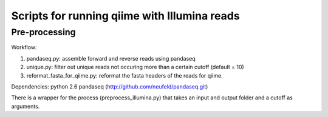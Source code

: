 =============================================
Scripts for running qiime with Illumina reads
=============================================

Pre-processing
==============

Workflow:

1) pandaseq.py: assemble forward and reverse reads using pandaseq
2) unique.py: filter out unique reads not occuring more than a certain cutoff (default = 10)
3) reformat_fasta_for_qiime.py: reformat the fasta headers of the reads for qiime.


Dependencies:
python 2.6
pandaseq (http://github.com/neufeld/pandaseq.git)

There is a wrapper for the process (preprocess_illumina.py) that takes an input and output folder and a cutoff as arguments.

